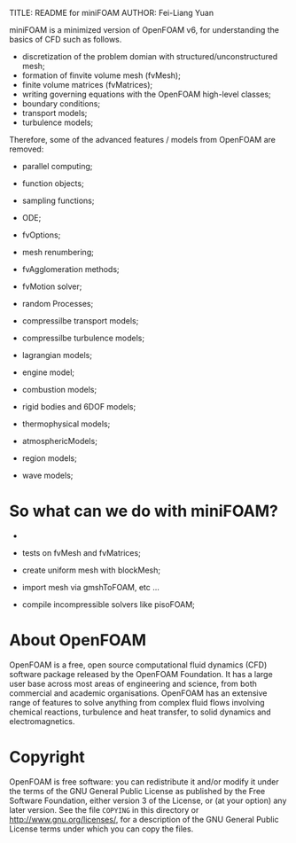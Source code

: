 #                            -*- mode: org; -*-
#
TITLE:     README for miniFOAM
AUTHOR:    Fei-Liang Yuan
#+DATE:      30 Oct. 2018

miniFOAM is a minimized version of OpenFOAM v6, for understanding the
basics of CFD such as follows.

- discretization of the problem domian with structured/unconstructured mesh;
- formation of finvite volume mesh (fvMesh);
- finite volume matrices (fvMatrices); 
- writing governing equations with the OpenFOAM high-level classes;
- boundary conditions;
- transport models;
- turbulence models;

Therefore, some of the advanced features / models from OpenFOAM are removed:

- parallel computing;
- function objects;
- sampling functions;
- ODE;
- fvOptions;
- mesh renumbering;
- fvAgglomeration methods;
- fvMotion solver;
- random Processes;

- compressilbe transport models;
- compressilbe turbulence models;
- lagrangian models;
- engine model;
- combustion models;
- rigid bodies and 6DOF models;
- thermophysical models;
- atmosphericModels;
- region models;
- wave models;

* So what can we do with miniFOAM?

- 
- tests on fvMesh and fvMatrices;

- create uniform mesh with blockMesh;
- import mesh via gmshToFOAM, etc ...
- compile incompressible solvers like pisoFOAM; 


# Copyright (c) 2015-2018 OpenFOAM Foundation.

* About OpenFOAM
  OpenFOAM is a free, open source computational fluid dynamics (CFD) software
  package released by the OpenFOAM Foundation. It has a large user base across
  most areas of engineering and science, from both commercial and academic
  organisations. OpenFOAM has an extensive range of features to solve anything
  from complex fluid flows involving chemical reactions, turbulence and heat
  transfer, to solid dynamics and electromagnetics.

* Copyright
  OpenFOAM is free software: you can redistribute it and/or modify it under the
  terms of the GNU General Public License as published by the Free Software
  Foundation, either version 3 of the License, or (at your option) any later
  version.  See the file =COPYING= in this directory or
  [[http://www.gnu.org/licenses/]], for a description of the GNU General Public
  License terms under which you can copy the files.
